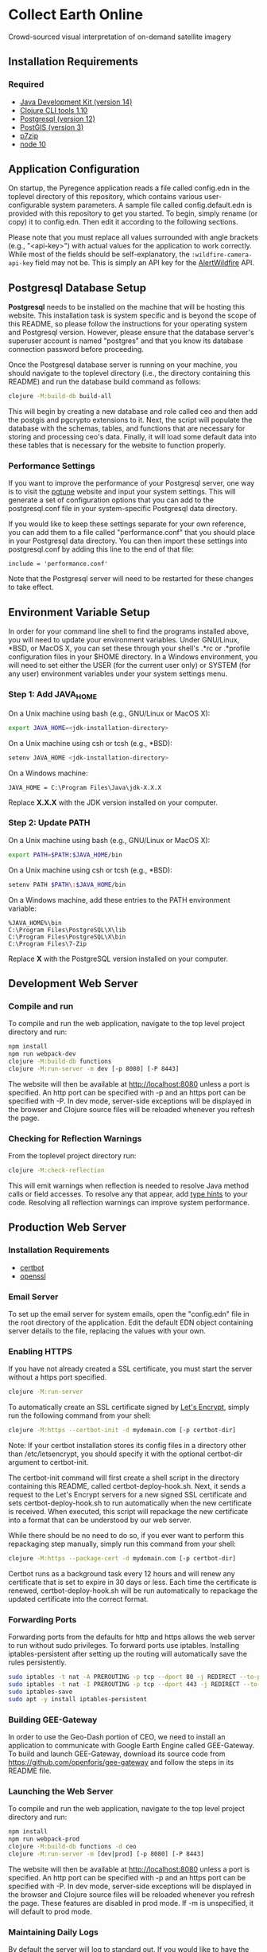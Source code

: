 * Collect Earth Online

Crowd-sourced visual interpretation of on-demand satellite imagery

** Installation Requirements

*** Required

- [[https://jdk.java.net][Java Development Kit (version 14)]]
- [[https://clojure.org/guides/getting_started][Clojure CLI tools 1.10]]
- [[https://www.postgresql.org/download][Postgresql (version 12)]]
- [[https://postgis.net/install/][PostGIS (version 3)]]
- [[https://www.7-zip.org/][p7zip]]
- [[https://nodejs.org/en/][node 10]]

** Application Configuration

On startup, the Pyregence application reads a file called config.edn
in the toplevel directory of this repository, which contains various
user-configurable system parameters. A sample file called
config.default.edn is provided with this repository to get you
started. To begin, simply rename (or copy) it to config.edn. Then edit
it according to the following sections.

Please note that you must replace all values surrounded with angle
brackets (e.g., "<api-key>") with actual values for the application to
work correctly. While most of the fields should be self-explanatory,
the ~:wildfire-camera-api-key~ field may not be. This is simply an API
key for the [[http://alertwildfire.org][AlertWildfire]] API.

** Postgresql Database Setup

*Postgresql* needs to be installed on the machine that will be hosting
this website. This installation task is system specific and is beyond
the scope of this README, so please follow the instructions for your
operating system and Postgresql version. However, please ensure that
the database server's superuser account is named "postgres" and that
you know its database connection password before proceeding.

Once the Postgresql database server is running on your machine, you
should navigate to the toplevel directory (i.e., the directory
containing this README) and run the database build command as follows:

#+begin_src sh
clojure -M:build-db build-all
#+end_src

This will begin by creating a new database and role called ceo and
then add the postgis and pgcrypto extensions to it. Next, the script
will populate the database with the schemas, tables, and functions
that are necessary for storing and processing ceo's data. Finally, it
will load some default data into these tables that is necessary for
the website to function properly.

*** Performance Settings

If you want to improve the performance of your Postgresql server, one
way is to visit the [[https://pgtune.leopard.in.ua/][pgtune]] website
and input your system settings. This will generate a set of configuration
options that you can add to the postgresql.conf file in your system-specific
Postgresql data directory.

If you would like to keep these settings separate for your own
reference, you can add them to a file called "performance.conf" that
you should place in your Postgresql data directory. You can then
import these settings into postgresql.conf by adding this line to the
end of that file:

#+begin_example
include = 'performance.conf'
#+end_example

Note that the Postgresql server will need to be restarted for these
changes to take effect.

** Environment Variable Setup

In order for your command line shell to find the programs installed
above, you will need to update your environment variables. Under
GNU/Linux, *BSD, or MacOS X, you can set these through your shell's
.*rc or .*profile configuration files in your $HOME directory. In a
Windows environment, you will need to set either the USER (for the
current user only) or SYSTEM (for any user) environment variables
under your system settings menu.

*** Step 1: Add JAVA_HOME

On a Unix machine using bash (e.g., GNU/Linux or MacOS X):

#+begin_src sh
export JAVA_HOME=<jdk-installation-directory>
#+end_src

On a Unix machine using csh or tcsh (e.g., *BSD):

#+begin_src sh
setenv JAVA_HOME <jdk-installation-directory>
#+end_src

On a Windows machine:

#+begin_example
JAVA_HOME = C:\Program Files\Java\jdk-X.X.X
#+end_example

Replace *X.X.X* with the JDK version installed on your computer.

*** Step 2: Update PATH

On a Unix machine using bash (e.g., GNU/Linux or MacOS X):

#+begin_src sh
export PATH=$PATH:$JAVA_HOME/bin
#+end_src

On a Unix machine using csh or tcsh (e.g., *BSD):

#+begin_src sh
setenv PATH $PATH\:$JAVA_HOME/bin
#+end_src

On a Windows machine, add these entries to the PATH environment
variable:

#+begin_example
%JAVA_HOME%\bin
C:\Program Files\PostgreSQL\X\lib
C:\Program Files\PostgreSQL\X\bin
C:\Program Files\7-Zip
#+end_example

Replace *X* with the PostgreSQL version installed on your computer.

** Development Web Server

*** Compile and run

To compile and run the web application, navigate to the top level
project directory and run:

#+begin_src sh
npm install
npm run webpack-dev
clojure -M:build-db functions
clojure -M:run-server -m dev [-p 8080] [-P 8443]
#+end_src

The website will then be available at http://localhost:8080 unless a
port is specified. An http port can be specified with -p and an https
port can be specified with -P. In dev mode, server-side exceptions
will be displayed in the browser and Clojure source files will be
reloaded whenever you refresh the page.

*** Checking for Reflection Warnings

From the toplevel project directory run:

#+begin_src sh
clojure -M:check-reflection
#+end_src

This will emit warnings when reflection is needed to resolve Java
method calls or field accesses. To resolve any that appear, add
[[https://clojure.org/reference/java_interop#typehints][type hints]]
to your code. Resolving all reflection warnings can improve
system performance.

** Production Web Server

*** Installation Requirements

- [[https://certbot.eff.org/][certbot]]
- [[https://www.openssl.org/source/][openssl]]

*** Email Server

To set up the email server for system emails, open the "config.edn" file in
the root directory of the application. Edit the default EDN object containing
server details to the file, replacing the values with your own.

*** Enabling HTTPS

If you have not already created a SSL certificate, you must start the server
without a https port specified.

#+begin_src sh
clojure -M:run-server
#+end_src

To automatically create an SSL certificate signed by [[https://letsencrypt.org][Let's Encrypt]],
simply run the following command from your shell:

#+begin_src sh
clojure -M:https --certbot-init -d mydomain.com [-p certbot-dir]
#+end_src

Note: If your certbot installation stores its config files in a
directory other than /etc/letsencrypt, you should specify it with the
optional certbot-dir argument to certbot-init.

The certbot-init command will first create a shell script in the
directory containing this README, called certbot-deploy-hook.sh. Next,
it sends a request to the Let's Encrypt servers for a new signed SSL
certificate and sets certbot-deploy-hook.sh to run automatically when
the new certificate is received. When executed, this script will
repackage the new certificate into a format that can be understood by
our web server.

While there should be no need to do so, if you ever want to perform
this repackaging step manually, simply run this command from your
shell:

#+begin_src sh
clojure -M:https --package-cert -d mydomain.com [-p certbot-dir]
#+end_src

Certbot runs as a background task every 12 hours and will renew any
certificate that is set to expire in 30 days or less. Each time the
certificate is renewed, certbot-deploy-hook.sh will be run
automatically to repackage the updated certificate into the correct
format.

*** Forwarding Ports

Forwarding ports from the defaults for http and https allows the web server
to run without sudo privileges. To forward ports use iptables. Installing
iptables-persistent after setting up the routing will automatically save
the rules persistently.

#+begin_src sh
sudo iptables -t nat -A PREROUTING -p tcp --dport 80 -j REDIRECT --to-ports 8080
sudo iptables -t nat -I PREROUTING -p tcp --dport 443 -j REDIRECT --to-ports 8443
sudo iptables-save
sudo apt -y install iptables-persistent
#+end_src

*** Building GEE-Gateway

In order to use the Geo-Dash portion of CEO, we need to install an
application to communicate with Google Earth Engine called
GEE-Gateway. To build and launch GEE-Gateway, download its source code
from https://github.com/openforis/gee-gateway and follow the steps in
its README file.

*** Launching the Web Server

To compile and run the web application, navigate to the top level
project directory and run:

#+begin_src sh
npm install
npm run webpack-prod
clojure -M:build-db functions -d ceo
clojure -M:run-server -m [dev|prod] [-p 8080] [-P 8443]
#+end_src

The website will then be available at http://localhost:8080 unless a
port is specified. An http port can be specified with -p and an https
port can be specified with -P. In dev mode, server-side exceptions
will be displayed in the browser and Clojure source files will be
reloaded whenever you refresh the page. These features are disabled in
prod mode. If -m is unspecified, it will default to prod mode.

*** Maintaining Daily Logs

By default the server will log to standard out. If you would like to
have the system log to YYYY-DD-MM.log, use the "-o path" option to
specify an output path. You can either specify a path relative to
the toplevel directory of this repository or an absolute path on
your filesystem. The logger will keep the 10 most recent logs.

*** Using the Announcement Banner

On each page load clojure will read the value of announcement.txt. If text is
found, the value will be inserted into a HTML element that displays as a red
banner at the top of the page. To add a new announcement, edit
announcement.txt and add a new message.  To remove the announcement, edit
announcement.txt and remove all text.

** Contact

*Authors:*
- [[mailto:gjohnson@sig-gis.com][Gary W. Johnson (SIG)]]
- [[mailto:dsaah@sig-gis.com][David S. Saah (SIG)]]
- [[mailto:billy.ashmall@nasa.gov][Billy Ashmall (NASA)]]
- [[mailto:githika.tondapu@nasa.gov][Githika Tondapu (NASA)]]
- [[mailto:stefano.ricci@fao.org][Stefano Ricci (FAO)]]
- [[mailto:roberto.fontanarosa@fao.org][Roberto Fontanarosa (FAO)]]
- [[mailto:alfonso.sanchezpausdiaz@fao.org][Alfonso SanchezPausDiaz (FAO)]]
- [[mailto:mspencer@sig-gis.com][Matt Spencer (SIG)]]
- [[mailto:bbhandari@sig-gis.com][Biplov Bhandari (SIG)]]

** License and Distribution

Copyright © 2016-2020 FAO.

Collect Earth Online is distributed by FAO under the terms of the MIT
License. See LICENSE in this directory for more information.

